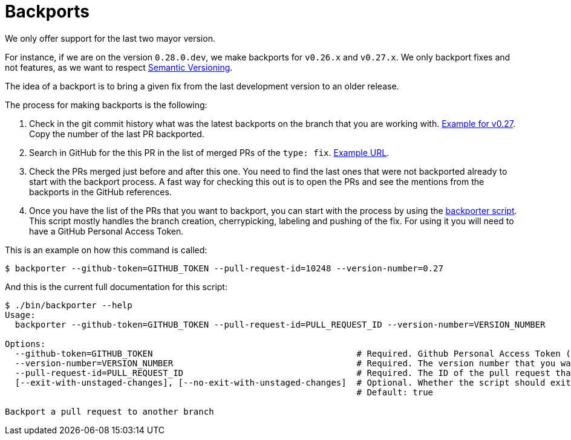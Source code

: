 = Backports

We only offer support for the last two mayor version.

For instance, if we are on the version `0.28.0.dev`, we make backports for `v0.26.x` and `v0.27.x`. We only backport fixes and not features, as we want to respect xref:develop:guide_conventions.adoc[Semantic Versioning].

The idea of a backport is to bring a given fix from the last development version to an older release.

The process for making backports is the following:

. Check in the git commit history what was the latest backports on the branch that you are working with. https://github.com/decidim/decidim/commits/release/0.27-stable[Example for v0.27]. Copy the number of the last PR backported.
. Search in GitHub for the this PR in the list of merged PRs of the `type: fix`. https://github.com/decidim/decidim/pulls?page=1&q=is%3Apr+sort%3Aupdated-desc+label%3A%22type%3A+fix%22+is%3Amerged[Example URL].
. Check the PRs merged just before and after this one. You need to find the last ones that were not backported already to start with the backport process. A fast way for checking this out is to open the PRs and see the mentions from the backports in the GitHub references.
. Once you have the list of the PRs that you want to backport, you can start with the process by using the https://github.com/decidim/decidim/blob/develop/bin/backporter[backporter script]. This script mostly handles the branch creation, cherrypicking, labeling and pushing of the fix. For using it you will need to have a GitHub Personal Access Token.

This is an example on how this command is called:

```shell
$ backporter --github-token=GITHUB_TOKEN --pull-request-id=10248 --version-number=0.27
```

And this is the current full documentation for this script:

```shell
$ ./bin/backporter --help
Usage:
  backporter --github-token=GITHUB_TOKEN --pull-request-id=PULL_REQUEST_ID --version-number=VERSION_NUMBER

Options:
  --github-token=GITHUB_TOKEN                                        # Required. Github Personal Access Token (PAT). It can be obtained from https://github.com/settings/tokens/new. You will need to create one with `public_repo` access.
  --version-number=VERSION_NUMBER                                    # Required. The version number that you want to do the backport to. It must have the format MAJOR.MINOR.
  --pull-request-id=PULL_REQUEST_ID                                  # Required. The ID of the pull request that you want to make the backport from. It should have the "type: fix" label.
  [--exit-with-unstaged-changes], [--no-exit-with-unstaged-changes]  # Optional. Whether the script should exit with an error if there are unstaged changes in the current project.
                                                                     # Default: true

Backport a pull request to another branch
```
